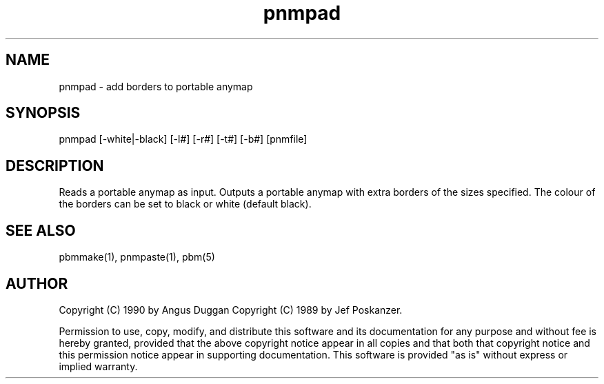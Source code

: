 .TH pnmpad "12 Dec 1990"
.SH NAME
pnmpad - add borders to portable anymap
.SH SYNOPSIS
pnmpad [-white|-black] [-l#] [-r#] [-t#] [-b#] [pnmfile]
.SH DESCRIPTION
Reads a portable anymap as input. Outputs a portable anymap with extra
borders of the sizes specified. The colour of the borders can be set to
black or white (default black).

.SH "SEE ALSO"
pbmmake(1), pnmpaste(1), pbm(5)
.SH AUTHOR
Copyright (C) 1990 by Angus Duggan
Copyright (C) 1989 by Jef Poskanzer.

Permission to use, copy, modify, and distribute this software and its
documentation for any purpose and without fee is hereby granted, provided
that the above copyright notice appear in all copies and that both that
copyright notice and this permission notice appear in supporting
documentation.  This software is provided "as is" without express or
implied warranty.

